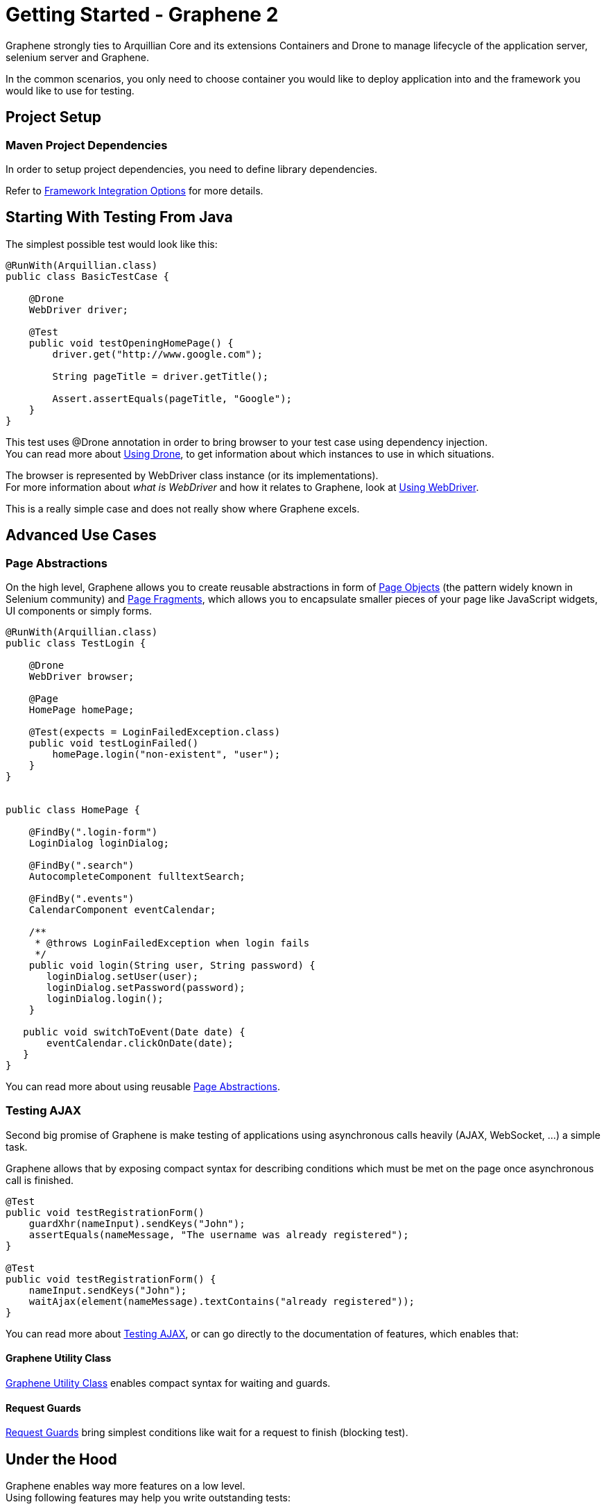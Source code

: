 Getting Started - Graphene 2
============================
ifdef::env-github,env-browser[:outfilesuffix: .adoc]

Graphene strongly ties to Arquillian Core and its extensions Containers
and Drone to manage lifecycle of the application server, selenium server
and Graphene.

In the common scenarios, you only need to choose container you would
like to deploy application into and the framework you would like to use
for testing.

[[project-setup]]
Project Setup
-------------

[[maven-project-dependencies]]
Maven Project Dependencies
~~~~~~~~~~~~~~~~~~~~~~~~~~

In order to setup project dependencies, you need to define library
dependencies.

Refer to <<framework-integration-options, Framework Integration Options>> for more details.

[[starting-with-testing-from-java]]
Starting With Testing From Java
-------------------------------

The simplest possible test would look like this:

[source,java]
----
@RunWith(Arquillian.class)
public class BasicTestCase {

    @Drone
    WebDriver driver;

    @Test
    public void testOpeningHomePage() {
        driver.get("http://www.google.com");

        String pageTitle = driver.getTitle();

        Assert.assertEquals(pageTitle, "Google");
    }
}
----

This test uses @Drone annotation in order to bring browser to your test
case using dependency injection. +
You can read more about <<using-drone-1, Using Drone>>, to get
information about which instances to use in which situations.

The browser is represented by WebDriver class instance (or its
implementations). +
For more information about _what is WebDriver_ and how it relates to Graphene,
look at <<using-webdriver, Using WebDriver>>.

This is a really simple case and does not really show where Graphene
excels.

[[advanced-use-cases]]
Advanced Use Cases
------------------

[[page-abstractions]]
Page Abstractions
~~~~~~~~~~~~~~~~~

On the high level, Graphene allows you to create reusable abstractions
in form of <<page-abstractions#page-objects, Page Objects>>
(the pattern widely known in Selenium community)
and <<page-abstractions#page-fragments, Page
Fragments>>, which allows you to encapsulate smaller pieces of your page
like JavaScript widgets, UI components or simply forms.

[source,java]
----
@RunWith(Arquillian.class)
public class TestLogin {

    @Drone
    WebDriver browser;

    @Page
    HomePage homePage;

    @Test(expects = LoginFailedException.class)
    public void testLoginFailed()
        homePage.login("non-existent", "user");
    }
}


public class HomePage {

    @FindBy(".login-form")
    LoginDialog loginDialog;

    @FindBy(".search")
    AutocompleteComponent fulltextSearch;

    @FindBy(".events")
    CalendarComponent eventCalendar;

    /**
     * @throws LoginFailedException when login fails
     */
    public void login(String user, String password) {
       loginDialog.setUser(user);
       loginDialog.setPassword(password);
       loginDialog.login();
    }

   public void switchToEvent(Date date) {
       eventCalendar.clickOnDate(date);
   }
}
----

You can read more about using reusable <<page-abstractions#, Page
Abstractions>>.

[[testing-ajax]]
Testing AJAX
~~~~~~~~~~~~

Second big promise of Graphene is make testing of applications using
asynchronous calls heavily (AJAX, WebSocket, ...) a simple task.

Graphene allows that by exposing compact syntax for describing
conditions which must be met on the page once asynchronous call is
finished.

[source,java]
----
@Test
public void testRegistrationForm()
    guardXhr(nameInput).sendKeys("John");
    assertEquals(nameMessage, "The username was already registered");
}

@Test
public void testRegistrationForm() {
    nameInput.sendKeys("John");
    waitAjax(element(nameMessage).textContains("already registered"));
}
----

You can read more about <<testing-ajax-1, Testing AJAX>>, or can go
directly to the documentation of features, which enables
that:

[[graphene-utility-class]]
Graphene Utility Class
^^^^^^^^^^^^^^^^^^^^^^

<<graphene-utility-class#, Graphene
Utility Class>> enables compact syntax for waiting and guards.

[[request-guards]]
Request Guards
^^^^^^^^^^^^^^

<<request-guards#, Request
Guards>> bring simplest conditions like wait for a request to finish
(blocking test).

[[under-the-hood]]
Under the Hood
--------------

Graphene enables way more features on a low level. +
Using following features may help you write outstanding tests:

[[graphene-context]]
Graphene Context
~~~~~~~~~~~~~~~~

Allows you to obtain current thread-local context of the browser and
"inject" it where you need it without reference propagation.

[source,java]
----
WebDriver browser = GrapheneContext.getContextFor(Default.class).getWebDriver();
----

[[javascript-interface]]
JavaScript Interface
~~~~~~~~~~~~~~~~~~~~

Allows you to call JavaScript functions from Java directly.

[source,java]
----
@JavaScript
public interface Document {
    String getTitle();
}
----

[[page-extensions]]
Page Extensions
~~~~~~~~~~~~~~~

Allows you to bring JavaScript code to the browser.

[source,java]
----
@Dependency("requestGuard.js")
@JavaScript("graphene.requestGuard")
public interface RequestGuard {
    RequestType getRequestDone();
}
----

[[using-drone]]
Using Drone
-----------

Drone is an extension for Arquillian that manages lifecycle of the Selenium
Server and Selenium clients as Selenium 1.x, Selenium 2.x and Graphene.

Refer to <<using-drone-1, Using Drone>> section for more information.

[[running-graphene-tests-from-an-ide]]
Running Graphene Tests From An IDE
----------------------------------

It is possible to run Graphene tests from any modern IDE. See
http://arquillian.org/guides/getting_started[Arquillian Getting Started
Guide] for more information about how to run and debug tests in Eclipse.

[[framework-integration-options]]
Framework Integration Options
-----------------------------

In order to setup Graphene's library dependencies, you need to choose
between components:

* Test Framework (JUnit, TestNG, ...)
* Arquillian Mode (standalone, container)

[[test-framework-options]]
Test Framework Options
~~~~~~~~~~~~~~~~~~~~~~

For Graphene to fluently work with JUnit and TestNG, you need to include
their dependencies in your POM dependencies section:

[[junit]]
JUnit
^^^^^

[source,java]
----
<!-- JUnit -->
<dependency>
    <groupId>junit</groupId>
    <artifactId>junit</artifactId>
    <scope>test</scope>
</dependency>
----

[[testng]]
TestNG
^^^^^^

[source,java]
----
<!-- TestNG -->
<dependency>
    <groupId>org.testng</groupId>
    <artifactId>testng</artifactId>
    <scope>test</scope>
</dependency>
----

[[arquillian-mode-options]]
Arquillian Mode Options
~~~~~~~~~~~~~~~~~~~~~~~

You can choose between following Arquillian modes

* *Standalone*
** runs tests without container integration, only lifecycle of
extensions is managed
** allows to use Graphene independently of Arquillian containers and
deployment management
* *Container*
** runs tests with container, managed lifecycle of container including
deployment
** you can still use Graphene without managing lifecycle - just do not
provide @Deployment in your test case

and include those in dependencies section of your POM:

NOTE: You need to use Arquillian integration specific for your test
framework - following dependencies are for JUnit -  for using TestNG,
you need to replace "junit" keyword with "testng"

[[standalone-mode]]
Standalone Mode
^^^^^^^^^^^^^^^

[source,java]
----
<!-- Arquillian JUnit Standalone -->
<dependency>
    <groupId>org.jboss.arquillian.junit</groupId>
    <artifactId>arquillian-junit-standalone</artifactId>
    <scope>test</scope>
</dependency>
----

[[container-mode]]
Container Mode
^^^^^^^^^^^^^^

[source,java]
----
<!-- Arquillian JUnit Container -->
<dependency>
    <groupId>org.jboss.arquillian.junit</groupId>
    <artifactId>arquillian-junit-container</artifactId>
    <scope>test</scope>
</dependency>
----

[[which-version-to-use]]
Which Version To Use?
+++++++++++++++++++++

http://arquillian.org/modules/core-platform/

[[container-management]]
Container Management
~~~~~~~~~~~~~~~~~~~~

Graphene uses Arquillian Containers in order to manage lifecycle of the
application container and deployment.

//TODO Fix Container Adapter Link
To setup Arquillian to use your favorite container, refer
to 
https://docs.jboss.org/author/display/ARQ/Container+adapters[Container
adapters].

[[selenium-version]]
Selenium Version
~~~~~~~~~~~~~~~~

*Graphene 2* covers integration with *WebDriver* (aka Selenium 2), but
it can be used in the same project together with *Graphene 1* (based on
**Selenium 1**).

//TODO Check Link
For more detailed summary of differences, refer
to 
https://docs.jboss.org/author/pages/viewpage.action?pageId=53118297[which
Graphene to use?]

When adding following dependencies, all required dependencies should be
brought to your project as transitive dependencies, including:

* Drone
* WebDriver

[[use-graphene]]
Use Graphene:
^^^^^^^^^^^^^

[source,java]
----
<dependency>
    <groupId>org.jboss.arquillian.graphene</groupId>
    <artifactId>graphene-webdriver</artifactId>
    <type>pom</type>
    <scope>test</scope>
</dependency>
----

[[which-version-to-use-1]]
Which Version To Use?
+++++++++++++++++++++

http://arquillian.org/modules/graphene-extension/

NOTE: In order to rewrite dependencies transitively brought by Graphene
(e.g. Drone), you can use BOMs (see bellow)

[[bom-and-dependency-management-usage]]
BOM and Dependency Management Usage
~~~~~~~~~~~~~~~~~~~~~~~~~~~~~~~~~~~

In order to manage or override dependency versions used in the project,
it is recommended to use
http://maven.apache.org/guides/introduction/introduction-to-dependency-mechanism.html[BOM]s.

By importing BOM to your Maven POM, you manage versions of dependencies,
so you don't need to define them explicitly.

In connection to Graphene, you may want to use these BOMs:

* http://arquillian.org/modules/core-platform/[arquillian-bom]
* http://arquillian.org/modules/drone-extension/[arquillian-drone-bom]
* https://github.com/arquillian/arquillian-selenium-bom[selenium-bom]

[[using-webdriver]]
Using WebDriver
---------------

Graphene builds on top of Selenium WebDriver project and brings
extensions which helps you write robust Java-based tests simply from
your IDE.

Graphene is thus not a standalone project, but an extension over Arquillian
and Selenium projects to make testing easier.

[[how-to-learn-webdriver]]
How to Learn WebDriver?
~~~~~~~~~~~~~~~~~~~~~~~

You can start with resources
http://seleniumhq.org/docs/03_webdriver.html[Introducing WebDriver] and
http://seleniumhq.org/docs/04_webdriver_advanced.html[WebDriver's
Advanced Usage].

After getting yourself familiar with what WebDriver is, you can dive into
Graphene documentation. +
If you don't find resources on how to achieve something with Graphene,
let's try to look on how to achieve that with WebDriver.

[[why-i-need-graphene]]
Why I Need Graphene?
~~~~~~~~~~~~~~~~~~~~

Graphene helps you to bring your test project to the world of Arquillian
as well as it brings you very useful addons.

However you can use as much Graphene as you want, since Graphene
integrates with WebDriver non-pervasively.

[[graphene-integration-with-webdriver---under-the-hood]]
Graphene Integration With WebDriver - Under the Hood
~~~~~~~~~~~~~~~~~~~~~~~~~~~~~~~~~~~~~~~~~~~~~~~~~~~~

The integration starts with instantiation of the WebDriver instance
leveraging Arquillian Drone extension.

Graphene then takes new instance of WebDriver's browser session and
store it in its context.

Then Graphene also wraps the WebDriver instance in order to intercept
calls.

[[using-drone-1]]
Using Drone
-----------

Graphene integrates with Arquillian Drone to simplify process of
instantiation of browser session. +
So Drone takes care of WebDriver instance creation and configuration and
then it delegates this session to Graphene.

[[configuration]]
Configuration
~~~~~~~~~~~~~
//TODO Fix Updated Link
Graphene shares the configuration with Drone WebDriver, so you can refer
to https://docs.jboss.org/author/display/ARQ/Drone[Drone].

In general, configuration is driven by arquillian.xml and can be
overriden by System properties.

[[browser-instantiation]]
Browser Instantiation
~~~~~~~~~~~~~~~~~~~~~

You can ask Drone to instantiate any *specific implementation* of
WebDriver like FirefoxDriver, ChromeDriver or HtmlUnitDriver, e.g.:

[source,java]
----
@Drone
FirefoxDriver browser;
----

But it is *recommended* to use WebDriver interface and use
arquillian.xml to choose appropriate browser instance:

[source,java]
----
@Drone
WebDriver browser;
----

[source,java]
----
 <arquillian xmlns="http://jboss.com/arquillian" xmlns:xsi="http://www.w3.org/2001/XMLSchema-instance"
    xsi:schemaLocation="http://jboss.org/schema/arquillian http://jboss.org/schema/arquillian/arquillian_1_0.xsd">

    <extension qualifier="webdriver">
        <property name="browser">firefox</property>
    </extension>

</arquillian>
----

//TODO Fix Updated Drone Link
For more configuration options, refer to
https://docs.jboss.org/author/display/ARQ/Drone[Drone] and
http://seleniumhq.org/docs/03_webdriver.html#selenium-webdriver-s-drivers[browser
driver implementations].

[[drone-reusable-session]]
Drone Reusable Session
~~~~~~~~~~~~~~~~~~~~~~

In order to speed up development, Drone comes with Reusable Remote
WebDriver Session feature.

This feature ensures that Drone does not close the browser session at
the end of each test, and stores the session handle in permanent storage.

Thus after running first test, browser session is still open and next
tests can reuse it.

[[speed-up-development]]
Speed Up Development
^^^^^^^^^^^^^^^^^^^^

Since browser session does not have to be opened repeatedly, Drone saves
this time and repeating a test leads into huge time savings.

This enables browser automated test development to as close as unit tests
execution time as possible.

[[improved-browser-debugging]]
Improved Browser Debugging
^^^^^^^^^^^^^^^^^^^^^^^^^^

Since session is not closed at the end of test, you can tweak anything
in browser setup you want including setup of browser debuggers (Firebug,
Chrome Dev Tools).

You can for example:

* open debugger and watch network usage
* insert breakpoints to scripts
* watch browser console

NOTE: It is tempting to use this feature to also speed up test
execution - this is not recommended, since then tests can influence each
other.

[[using-selenium-server]]
Using Selenium Server
^^^^^^^^^^^^^^^^^^^^^

This feature is available only when using remote WebDriver session. So
you need to http://seleniumhq.org/download/[download appropriate version
of Selenium Server] and start the server:

[source,java]
----
java -jar selenium-server-standalone-2.35.0.jar
----

Now Drone can connect to this server and share the session-id across
several tests.

[[turn-on-reusable-browser-session-session]]
Turn on Reusable Browser Session session
^^^^^^^^^^^^^^^^^^^^^^^^^^^^^^^^^^^^^^^^

You can turn on Reusable Browser Session by following entry:

[source,java]
----
<arquillian xmlns="http://jboss.com/arquillian" xmlns:xsi="http://www.w3.org/2001/XMLSchema-instance"
    xsi:schemaLocation="http://jboss.org/schema/arquillian http://jboss.org/schema/arquillian/arquillian_1_0.xsd">

    <extension qualifier="webdriver">
        <property name="remoteReusable">true</property>
        <property name="remoteAddress">http://localhost:4444/wd/hub/</property>
    </extension>

</arquillian>
----

[[testing-ajax-1]]
Testing AJAX
------------

When testing AJAX-enabled applications, you are facing big deal
of asynchronous behavior:

[[waiting-for-the-results-of-actions]]
Waiting for the Results of Actions
~~~~~~~~~~~~~~~~~~~~~~~~~~~~~~~~~~

When calling any action, it takes time before browser's request is
processed on the server. +
Test must be written so that it counts with any time before it can
proceed with execution. +
This does not include only server processing, but also complex
client-side computations.

[[solution-waiting-for-appropriate-conditions]]
Solution: Waiting for Appropriate Conditions
^^^^^^^^^^^^^^^^^^^^^^^^^^^^^^^^^^^^^^^^^^^^

When writing tests, you must be aware what changes are happening on a
page as a result of user action and design a appropriate condition to
wait for.

Graphene offers two solution to waiting for appropriate conditions:

[[waiting-conditions]]
Waiting Conditions
++++++++++++++++++

Graphene uses `WebDriverWait` object and defines most used waiting
conditions in <<graphene-utility-class#, Graphene Utility Class>>.

When defining waiting conditions, you might use exact or benevolent
conditions:

* *benevolent* conditions (e.g. wait for text to appear on the page) are
more robust, but does not test exact page conditions
* *exact* conditions (e.g. wait for given element to have text which is
equal to) tests application behavior more closely, but they are more
error-prone

You can read more about <<waiting-API#, Waiting API>>.

[[request-guards-1]]
Request Guards
++++++++++++++

More powerful mechanism than conditions -
<<request-guards#, Request Guards>> - watches request object on the page and
waits for the given browser communication (HTTP, AJAX) to happen.

WARNING: It is not sufficient to use any mechanism for pausing the
test as the mechanism for waiting for conditions (e.g. Thread.sleep) as
it leads to unstable tests and increases execution time. The golden rule
is that each action must have appropriate reaction on the page,
otherwise the UI is not designed well.

[[elements-not-present]]
Elements Not Present
~~~~~~~~~~~~~~~~~~~~

Test must be aware that elements which tests depend on might not be
present immediately, but might be shown after the asynchronous action
is processed.

[[solution-defensive-conditions]]
Solution: Defensive Conditions
^^^^^^^^^^^^^^^^^^^^^^^^^^^^^^

Graphene's built-in waiting conditions are coded in defensive manner, it
means when you are waiting before the element's background becomes red,
the condition will not fail when element is not present.

[[stale-dom-elements]]
Stale DOM Elements
~~~~~~~~~~~~~~~~~~

AJAX-based applications often update page content by replacing a
portion of the DOM with another one. +
Even though the rendered output might be the same, the element references
might be different.

[[solution-staleness-aware-page-abstractions]]
Solution: Staleness Aware Page Abstractions
^^^^^^^^^^^^^^^^^^^^^^^^^^^^^^^^^^^^^^^^^^^

<<page-abstractions#, Page abstractions>> created by Graphene are by default
aware of stale element, so they try to re-initialize element reference when
they find out the reference is stale.
